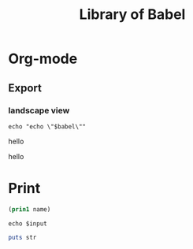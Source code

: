 #+TITLE: Library of Babel

* Org-mode

** Export

*** landscape view

#+NAME: load-latex-package-pdflscape-original-data
#+BEGIN_SRC shell :results silent :wrap landscape :var babel=""
echo "echo \"$babel\""
#+END_SRC

#+NAME: load-latex-package-pdflscape
#+BEGIN_SRC shell :results raw output :exports none :var data="" :noweb yes
echo "#+LATEX_HEADER: \sepackage{pdflscape}"
<<load-latex-package-pdflscape-original-data(babel="hello")>>
#+END_SRC

#+RESULTS: load-latex-package-pdflscape
#+LATEX_HEADER: \sepackage{pdflscape}
hello

#+NAME: org-mode-export-landscape-view
#+BEGIN_SRC shell :exports results :results raw :post load-latex-package-pdflscape(data=*this*)
echo "hello"
#+END_SRC

#+RESULTS: org-mode-export-landscape-view
#+LATEX_HEADER: \sepackage{pdflscape}
hello



* Print

 #+name: elisp-print
 #+BEGIN_SRC emacs-lisp :var name=""
 (prin1 name)
 #+END_SRC

#+NAME: sh-echo
#+BEGIN_SRC shell :var input="stardiviner"
echo $input
#+END_SRC

#+NAME: ruby-print
#+BEGIN_SRC ruby :var str="stardiviner"
puts str
#+END_SRC

